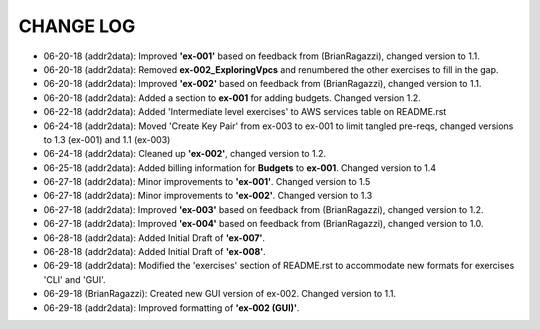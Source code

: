 CHANGE LOG
==========

- 06-20-18 (addr2data):  Improved **'ex-001'** based on feedback from (BrianRagazzi), changed version to 1.1.

- 06-20-18 (addr2data):  Removed **ex-002_ExploringVpcs** and renumbered the other exercises to fill in the gap.

- 06-20-18 (addr2data):  Improved **'ex-002'** based on feedback from (BrianRagazzi), changed version to 1.1.

- 06-20-18 (addr2data):  Added a section to **ex-001** for adding budgets. Changed version 1.2.

- 06-22-18 (addr2data):  Added 'Intermediate level exercises' to AWS services table on README.rst 

- 06-24-18 (addr2data):  Moved 'Create Key Pair' from ex-003 to ex-001 to limit tangled pre-reqs, changed versions to 1.3 (ex-001) and 1.1 (ex-003)

- 06-24-18 (addr2data):  Cleaned up **'ex-002'**, changed version to 1.2.

- 06-25-18 (addr2data):  Added billing information for **Budgets** to **ex-001**. Changed version to 1.4

- 06-27-18 (addr2data):  Minor improvements to **'ex-001'**. Changed version to 1.5

- 06-27-18 (addr2data):  Minor improvements to **'ex-002'**. Changed version to 1.3

- 06-27-18 (addr2data):  Improved **'ex-003'** based on feedback from (BrianRagazzi), changed version to 1.2.

- 06-27-18 (addr2data):  Improved **'ex-004'** based on feedback from (BrianRagazzi), changed version to 1.0.

- 06-28-18 (addr2data):  Added Initial Draft of **'ex-007'**.

- 06-28-18 (addr2data):  Added Initial Draft of **'ex-008'**.

- 06-29-18 (addr2data):  Modified the 'exercises' section of README.rst to accommodate new formats for exercises 'CLI' and 'GUI'.

- 06-29-18 (BrianRagazzi):  Created new GUI version of ex-002. Changed version to 1.1.




- 06-29-18 (addr2data):  Improved formatting of **'ex-002 (GUI)'**.


